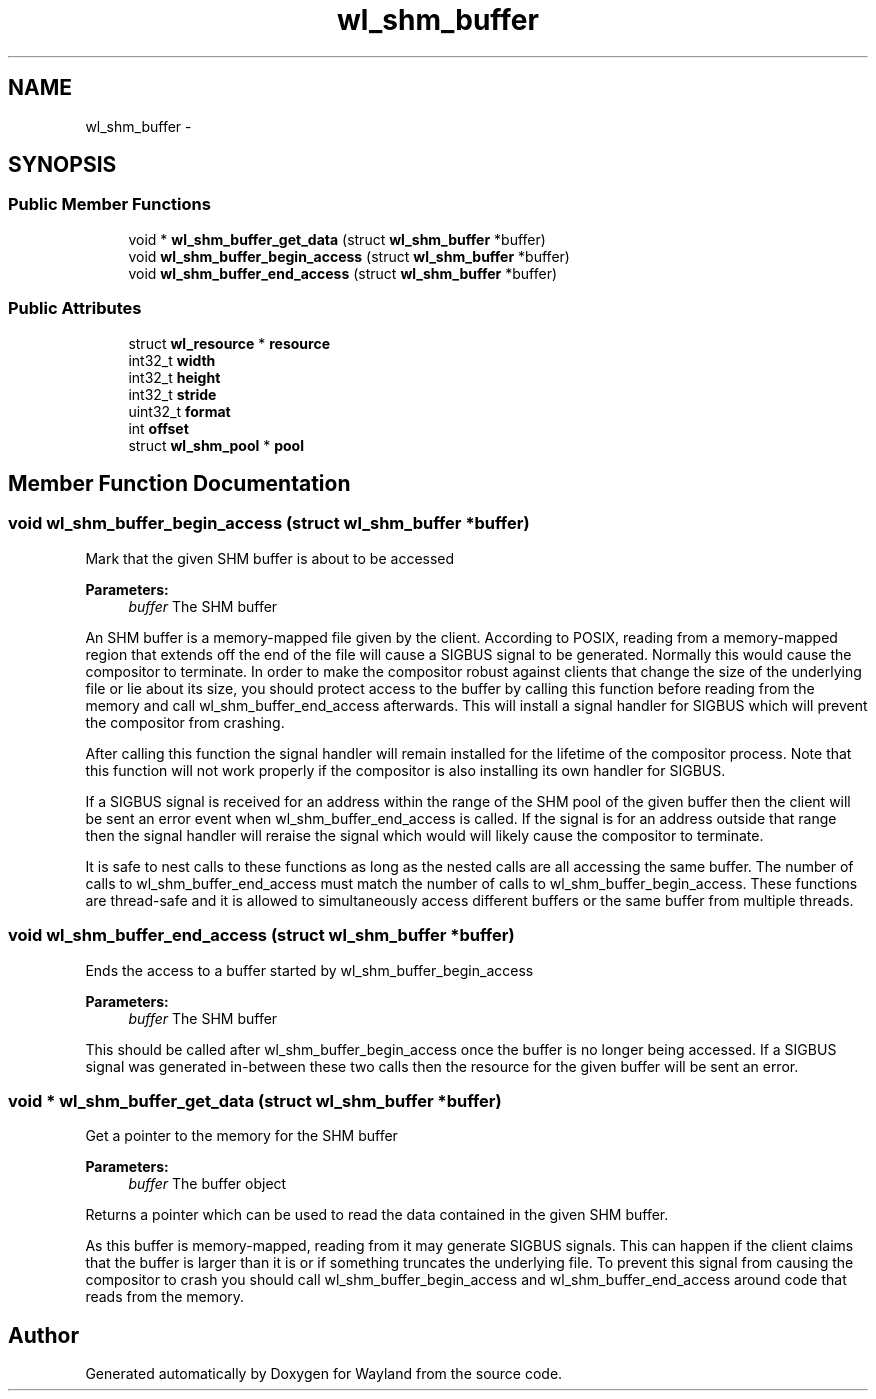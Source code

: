 .TH "wl_shm_buffer" 3 "Fri Jun 12 2015" "Version 1.8.1" "Wayland" \" -*- nroff -*-
.ad l
.nh
.SH NAME
wl_shm_buffer \- 
.SH SYNOPSIS
.br
.PP
.SS "Public Member Functions"

.in +1c
.ti -1c
.RI "void * \fBwl_shm_buffer_get_data\fP (struct \fBwl_shm_buffer\fP *buffer)"
.br
.ti -1c
.RI "void \fBwl_shm_buffer_begin_access\fP (struct \fBwl_shm_buffer\fP *buffer)"
.br
.ti -1c
.RI "void \fBwl_shm_buffer_end_access\fP (struct \fBwl_shm_buffer\fP *buffer)"
.br
.in -1c
.SS "Public Attributes"

.in +1c
.ti -1c
.RI "struct \fBwl_resource\fP * \fBresource\fP"
.br
.ti -1c
.RI "int32_t \fBwidth\fP"
.br
.ti -1c
.RI "int32_t \fBheight\fP"
.br
.ti -1c
.RI "int32_t \fBstride\fP"
.br
.ti -1c
.RI "uint32_t \fBformat\fP"
.br
.ti -1c
.RI "int \fBoffset\fP"
.br
.ti -1c
.RI "struct \fBwl_shm_pool\fP * \fBpool\fP"
.br
.in -1c
.SH "Member Function Documentation"
.PP 
.SS "void wl_shm_buffer_begin_access (struct \fBwl_shm_buffer\fP *buffer)"
Mark that the given SHM buffer is about to be accessed
.PP
\fBParameters:\fP
.RS 4
\fIbuffer\fP The SHM buffer
.RE
.PP
An SHM buffer is a memory-mapped file given by the client\&. According to POSIX, reading from a memory-mapped region that extends off the end of the file will cause a SIGBUS signal to be generated\&. Normally this would cause the compositor to terminate\&. In order to make the compositor robust against clients that change the size of the underlying file or lie about its size, you should protect access to the buffer by calling this function before reading from the memory and call wl_shm_buffer_end_access afterwards\&. This will install a signal handler for SIGBUS which will prevent the compositor from crashing\&.
.PP
After calling this function the signal handler will remain installed for the lifetime of the compositor process\&. Note that this function will not work properly if the compositor is also installing its own handler for SIGBUS\&.
.PP
If a SIGBUS signal is received for an address within the range of the SHM pool of the given buffer then the client will be sent an error event when wl_shm_buffer_end_access is called\&. If the signal is for an address outside that range then the signal handler will reraise the signal which would will likely cause the compositor to terminate\&.
.PP
It is safe to nest calls to these functions as long as the nested calls are all accessing the same buffer\&. The number of calls to wl_shm_buffer_end_access must match the number of calls to wl_shm_buffer_begin_access\&. These functions are thread-safe and it is allowed to simultaneously access different buffers or the same buffer from multiple threads\&. 
.SS "void wl_shm_buffer_end_access (struct \fBwl_shm_buffer\fP *buffer)"
Ends the access to a buffer started by wl_shm_buffer_begin_access
.PP
\fBParameters:\fP
.RS 4
\fIbuffer\fP The SHM buffer
.RE
.PP
This should be called after wl_shm_buffer_begin_access once the buffer is no longer being accessed\&. If a SIGBUS signal was generated in-between these two calls then the resource for the given buffer will be sent an error\&. 
.SS "void * wl_shm_buffer_get_data (struct \fBwl_shm_buffer\fP *buffer)"
Get a pointer to the memory for the SHM buffer
.PP
\fBParameters:\fP
.RS 4
\fIbuffer\fP The buffer object
.RE
.PP
Returns a pointer which can be used to read the data contained in the given SHM buffer\&.
.PP
As this buffer is memory-mapped, reading from it may generate SIGBUS signals\&. This can happen if the client claims that the buffer is larger than it is or if something truncates the underlying file\&. To prevent this signal from causing the compositor to crash you should call wl_shm_buffer_begin_access and wl_shm_buffer_end_access around code that reads from the memory\&. 

.SH "Author"
.PP 
Generated automatically by Doxygen for Wayland from the source code\&.
